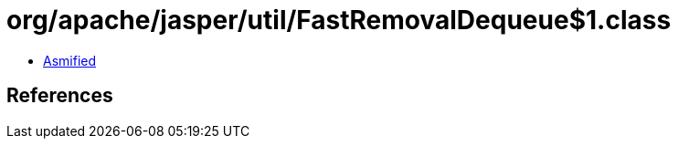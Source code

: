 = org/apache/jasper/util/FastRemovalDequeue$1.class

 - link:FastRemovalDequeue$1-asmified.java[Asmified]

== References

